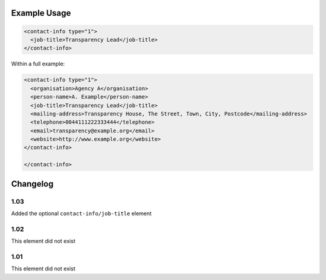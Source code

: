 Example Usage
~~~~~~~~~~~~~

.. code-block:: xml

    <contact-info type="1">
      <job-title>Transparency Lead</job-title>
    </contact-info>
    
Within a full example:

.. code-block:: xml
    
    <contact-info type="1">
      <organisation>Agency A</organisation>
      <person-name>A. Example</person-name>
      <job-title>Transparency Lead</job-title>
      <mailing-address>Transparency House, The Street, Town, City, Postcode</mailing-address>
      <telephone>0044111222333444</telephone>
      <email>transparency@example.org</email>
      <website>http://www.example.org</website>
    </contact-info>

    </contact-info>
    

Changelog
~~~~~~~~~

1.03
^^^^

Added the optional ``contact-info/job-title`` element

1.02
^^^^

This element did not exist

1.01
^^^^

This element did not exist
